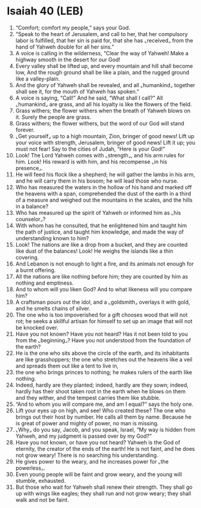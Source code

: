 * Isaiah 40 (LEB)
:PROPERTIES:
:ID: LEB/23-ISA40
:END:

1. “Comfort; comfort my people,” says your God.
2. “Speak to the heart of Jerusalem, and call to her, that her compulsory labor is fulfilled, that her sin is paid for, that she has ⌞received⌟ from the hand of Yahweh double for all her sins.”
3. A voice is calling in the wilderness, “Clear the way of Yahweh! Make a highway smooth in the desert for our God!
4. Every valley shall be lifted up, and every mountain and hill shall become low, And the rough ground shall be like a plain, and the rugged ground like a valley-plain.
5. And the glory of Yahweh shall be revealed, and all ⌞humankind⌟ together shall see it, for the mouth of Yahweh has spoken.”
6. A voice is saying, “Call!” And he said, “What shall I call?” All ⌞humankind⌟ are grass, and all his loyalty is like the flowers of the field.
7. Grass withers; the flower withers when the breath of Yahweh blows on it. Surely the people are grass.
8. Grass withers; the flower withers, but the word of our God will stand forever.
9. ⌞Get yourself⌟ up to a high mountain, Zion, bringer of good news! Lift up your voice with strength, Jerusalem, bringer of good news! Lift it up; you must not fear! Say to the cities of Judah, “Here is your God!”
10. Look! The Lord Yahweh comes with ⌞strength⌟, and his arm rules for him. Look! His reward is with him, and his recompense ⌞in his presence⌟.
11. He will feed his flock like a shepherd; he will gather the lambs in his arm, and he will carry them in his bosom; he will lead those who nurse.
12. Who has measured the waters in the hollow of his hand and marked off the heavens with a span, comprehended the dust of the earth in a third of a measure and weighed out the mountains in the scales, and the hills in a balance?
13. Who has measured up the spirit of Yahweh or informed him as ⌞his counselor⌟?
14. With whom has he consulted, that he enlightened him and taught him the path of justice, and taught him knowledge, and made the way of understanding known to him?
15. Look! The nations are like a drop from a bucket, and they are counted like dust of the balances! Look! He weighs the islands like a thin covering.
16. And Lebanon is not enough to light a fire, and its animals not enough for a burnt offering.
17. All the nations are like nothing before him; they are counted by him as nothing and emptiness.
18. And to whom will you liken God? And to what likeness will you compare him?
19. A craftsman pours out the idol, and a ⌞goldsmith⌟ overlays it with gold, and he smelts chains of silver.
20. The one who is too impoverished for a gift chooses wood that will not rot; he seeks a skillful artisan for himself to set up an image that will not be knocked over.
21. Have you not known? Have you not heard? Has it not been told to you from the ⌞beginning⌟? Have you not understood from the foundation of the earth?
22. He is the one who sits above the circle of the earth, and its inhabitants are like grasshoppers; the one who stretches out the heavens like a veil and spreads them out like a tent to live in,
23. the one who brings princes to nothing; he makes rulers of the earth like nothing.
24. Indeed, hardly are they planted; indeed, hardly are they sown; indeed, hardly has their shoot taken root in the earth when he blows on them and they wither, and the tempest carries them like stubble.
25. “And to whom you will compare me, and am I equal?” says the holy one.
26. Lift your eyes up on high, and see! Who created these? The one who brings out their host by number. He calls all them by name. Because he is great of power and mighty of power, no man is missing.
27. ⌞Why⌟ do you say, Jacob, and you speak, Israel, “My way is hidden from Yahweh, and my judgment is passed over by my God?”
28. Have you not known, or have you not heard? Yahweh is the God of eternity, the creator of the ends of the earth! He is not faint, and he does not grow weary! There is no searching his understanding.
29. He gives power to the weary, and he increases power for ⌞the powerless⌟.
30. Even young people will be faint and grow weary, and the young will stumble, exhausted.
31. But those who wait for Yahweh shall renew their strength. They shall go up with wings like eagles; they shall run and not grow weary; they shall walk and not be faint.
